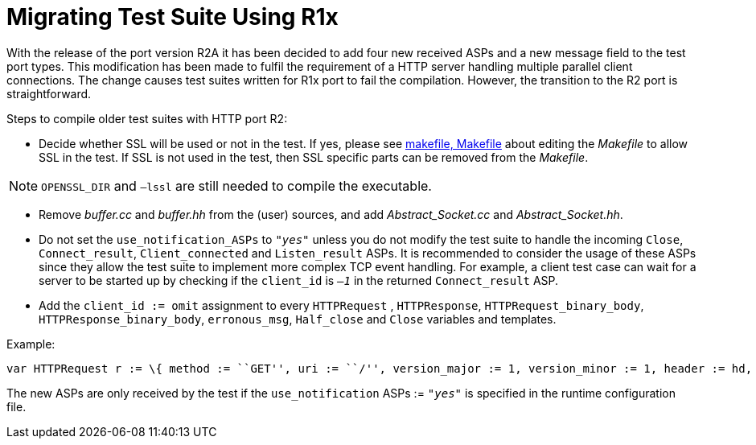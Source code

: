 = Migrating Test Suite Using R1x

With the release of the port version R2A it has been decided to add four new received ASPs and a new message field to the test port types. This modification has been made to fulfil the requirement of a HTTP server handling multiple parallel client connections. The change causes test suites written for R1x port to fail the compilation. However, the transition to the R2 port is straightforward.

Steps to compile older test suites with HTTP port R2:

* Decide whether SSL will be used or not in the test. If yes, please see <<8_examples.adoc, makefile, Makefile>> about editing the _Makefile_ to allow SSL in the test. If SSL is not used in the test, then SSL specific parts can be removed from the _Makefile_.

NOTE: `OPENSSL_DIR` and `–lssl` are still needed to compile the executable.

* Remove _buffer.cc_ and _buffer.hh_ from the (user) sources, and add __Abstract_Socket.cc__ and __Abstract_Socket.hh__.

* Do not set the `use_notification_ASPs` to `_"yes"_` unless you do not modify the test suite to handle the incoming `Close`, `Connect_result`, `Client_connected` and `Listen_result` ASPs. It is recommended to consider the usage of these ASPs since they allow the test suite to implement more complex TCP event handling. For example, a client test case can wait for a server to be started up by checking if the `client_id` is `_–1_` in the returned `Connect_result` ASP.

* Add the `client_id := omit` assignment to every `HTTPRequest` , `HTTPResponse`, `HTTPRequest_binary_body`, `HTTPResponse_binary_body`, `erronous_msg`, `Half_close` and `Close` variables and templates.

Example:

[source]

----
var HTTPRequest r := \{ method := ``GET'', uri := ``/'', version_major := 1, version_minor := 1, header := hd, body := ``''}has to be modified to: var HTTPRequest r := \{ client_id := omit, method := ``GET'', uri := ``/'', version_major := 1, version_minor := 1, header := hd, body := ``''}
----

The new ASPs are only received by the test if the `use_notification` ASPs := `_"yes"_` is specified in the runtime configuration file.
